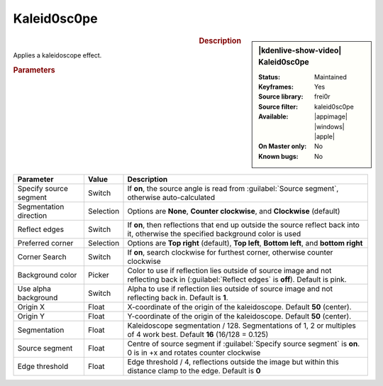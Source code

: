 .. meta::

   :description: Kdenlive Video Effects - Kaleid0sc0pe
   :keywords: KDE, Kdenlive, video editor, help, learn, easy, effects, filter, video effects, misc, miscellaneous, high quality, denoiser

.. metadata-placeholder

   :authors: - Bernd Jordan (https://discuss.kde.org/u/berndmj)

   :license: Creative Commons License SA 4.0

.. .. versionchanged:: 24.12
  
Kaleid0sc0pe
============

.. figure:: /images/effects_and_compositions/effects-kaleid0sc0pe_2412.webp
   :width: 365px
   :figwidth: 365px
   :align: left
   :alt: effects-kaleid0sc0pe_2412

.. sidebar:: |kdenlive-show-video| Kaleid0sc0pe

   :**Status**:
      Maintained
   :**Keyframes**:
      Yes
   :**Source library**:
      frei0r
   :**Source filter**:
      kaleid0sc0pe
   :**Available**:
      |appimage| |windows| |apple|
   :**On Master only**:
      No
   :**Known bugs**:
      No

.. rst-class:: clear-both


.. rubric:: Description

Applies a kaleidoscope effect.


.. rubric:: Parameters

.. list-table::
   :header-rows: 1
   :width: 100%
   :widths: 20 10 70
   :class: table-wrap

   * - Parameter
     - Value
     - Description
   * - Specify source segment 
     - Switch
     - If **on**, the source angle is read from :guilabel:`Source segment`, otherwise auto-calculated
   * - Segmentation direction
     - Selection
     - Options are **None**, **Counter clockwise**, and **Clockwise** (default)
   * - Reflect edges
     - Switch
     - If **on**, then reflections that end up outside the source reflect back into it, otherwise the specified background color is used
   * - Preferred corner
     - Selection
     - Options are **Top right** (default), **Top left**, **Bottom left**, and **bottom right**
   * - Corner Search
     - Switch
     - If **on**, search clockwise for furthest corner, otherwise counter clockwise
   * - Background color
     - Picker
     - Color to use if reflection lies outside of source image and not reflecting back in (:guilabel:`Reflect edges` is **off**). Default is pink.
   * - Use alpha background
     - Switch
     - Alpha to use if reflection lies outside of source image and not reflecting back in. Default is **1**.
   * - Origin X 
     - Float
     - X-coordinate of the origin of the kaleidoscope. Default **50** (center).
   * - Origin Y
     - Float
     - Y-coordinate of the origin of the kaleidoscope. Default **50** (center).
   * - Segmentation 
     - Float
     - Kaleidoscope segmentation / 128. Segmentations of 1, 2 or multiples of 4 work best. Default **16** (16/128 = 0.125)
   * - Source segment
     - Float
     - Centre of source segment if :guilabel:`Specify source segment` is **on**. 0 is in +x and rotates counter clockwise
   * - Edge threshold
     - Float
     - Edge threshold / 4, reflections outside the image but within this distance clamp to the edge. Default is **0**
